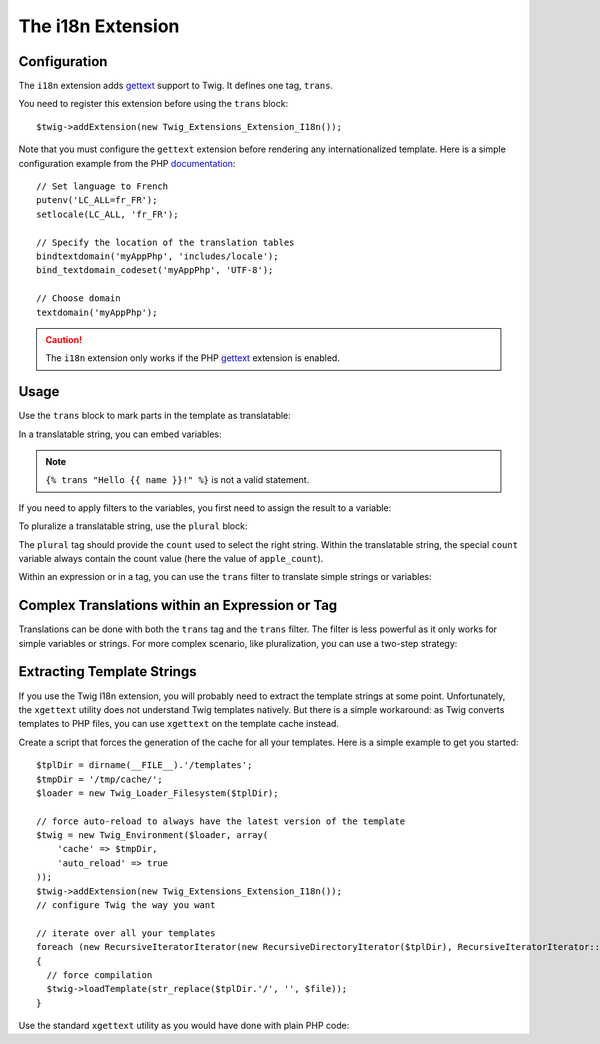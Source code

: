 The i18n Extension
==================

Configuration
-------------

The ``i18n`` extension adds `gettext`_ support to Twig. It defines one tag,
``trans``.

You need to register this extension before using the ``trans`` block::

    $twig->addExtension(new Twig_Extensions_Extension_I18n());

Note that you must configure the ``gettext`` extension before rendering any
internationalized template. Here is a simple configuration example from the
PHP `documentation`_::

    // Set language to French
    putenv('LC_ALL=fr_FR');
    setlocale(LC_ALL, 'fr_FR');

    // Specify the location of the translation tables
    bindtextdomain('myAppPhp', 'includes/locale');
    bind_textdomain_codeset('myAppPhp', 'UTF-8');

    // Choose domain
    textdomain('myAppPhp');

.. caution::

    The ``i18n`` extension only works if the PHP `gettext`_ extension is
    enabled.

Usage
-----

Use the ``trans`` block to mark parts in the template as translatable:

.. code-block: jinja

    {% trans "Hello World!" %}

    {% trans string_var %}

    {% trans %}
        Hello World!
    {% endtrans %}

In a translatable string, you can embed variables:

.. code-block: jinja

    {% trans %}
        Hello {{ name }}!
    {% endtrans %}

.. note::

    ``{% trans "Hello {{ name }}!" %}`` is not a valid statement.

If you need to apply filters to the variables, you first need to assign the
result to a variable:

.. code-block: jinja

    {% set name = name|capitalize %}

    {% trans %}
        Hello {{ name }}!
    {% endtrans %}

To pluralize a translatable string, use the ``plural`` block:

.. code-block: jinja

    {% trans %}
        Hey {{ name }}, I have one apple.
    {% plural apple_count %}
        Hey {{ name }}, I have {{ count }} apples.
    {% endtrans %}

The ``plural`` tag should provide the ``count`` used to select the right
string. Within the translatable string, the special ``count`` variable always
contain the count value (here the value of ``apple_count``).

Within an expression or in a tag, you can use the ``trans`` filter to translate
simple strings or variables:

.. code-block: jinja

    {{ var|default(default_value|trans) }}

Complex Translations within an Expression or Tag
------------------------------------------------

Translations can be done with both the ``trans`` tag and the ``trans`` filter.
The filter is less powerful as it only works for simple variables or strings.
For more complex scenario, like pluralization, you can use a two-step
strategy:

.. code-block: jinja

    {# assign the translation to a temporary variable #}
    {% set default_value %}
        {% trans %}
          Hey {{ name }}, I have one apple.
        {% plural apple_count %}
          Hey {{ name }}, I have {{ count }} apples.
        {% endtrans %}
    {% endset %}

    {# use the temporary variable within an expression #}
    {{ var|default(default_value|trans) }}

Extracting Template Strings
---------------------------

If you use the Twig I18n extension, you will probably need to extract the
template strings at some point. Unfortunately, the ``xgettext`` utility does
not understand Twig templates natively. But there is a simple workaround: as
Twig converts templates to PHP files, you can use ``xgettext`` on the template
cache instead.

Create a script that forces the generation of the cache for all your
templates. Here is a simple example to get you started::

    $tplDir = dirname(__FILE__).'/templates';
    $tmpDir = '/tmp/cache/';
    $loader = new Twig_Loader_Filesystem($tplDir);

    // force auto-reload to always have the latest version of the template
    $twig = new Twig_Environment($loader, array(
        'cache' => $tmpDir,
        'auto_reload' => true
    ));
    $twig->addExtension(new Twig_Extensions_Extension_I18n());
    // configure Twig the way you want

    // iterate over all your templates
    foreach (new RecursiveIteratorIterator(new RecursiveDirectoryIterator($tplDir), RecursiveIteratorIterator::LEAVES_ONLY) as $file)
    {
      // force compilation
      $twig->loadTemplate(str_replace($tplDir.'/', '', $file));
    }

Use the standard ``xgettext`` utility as you would have done with plain PHP
code:

.. code-block: plain

    xgettext --default-domain=messages -p ./locale --from-code=UTF-8 -n --omit-header -L PHP /tmp/cache/*.php

.. _`gettext`:       http://www.php.net/gettext
.. _`documentation`: http://fr.php.net/manual/en/function.gettext.php
